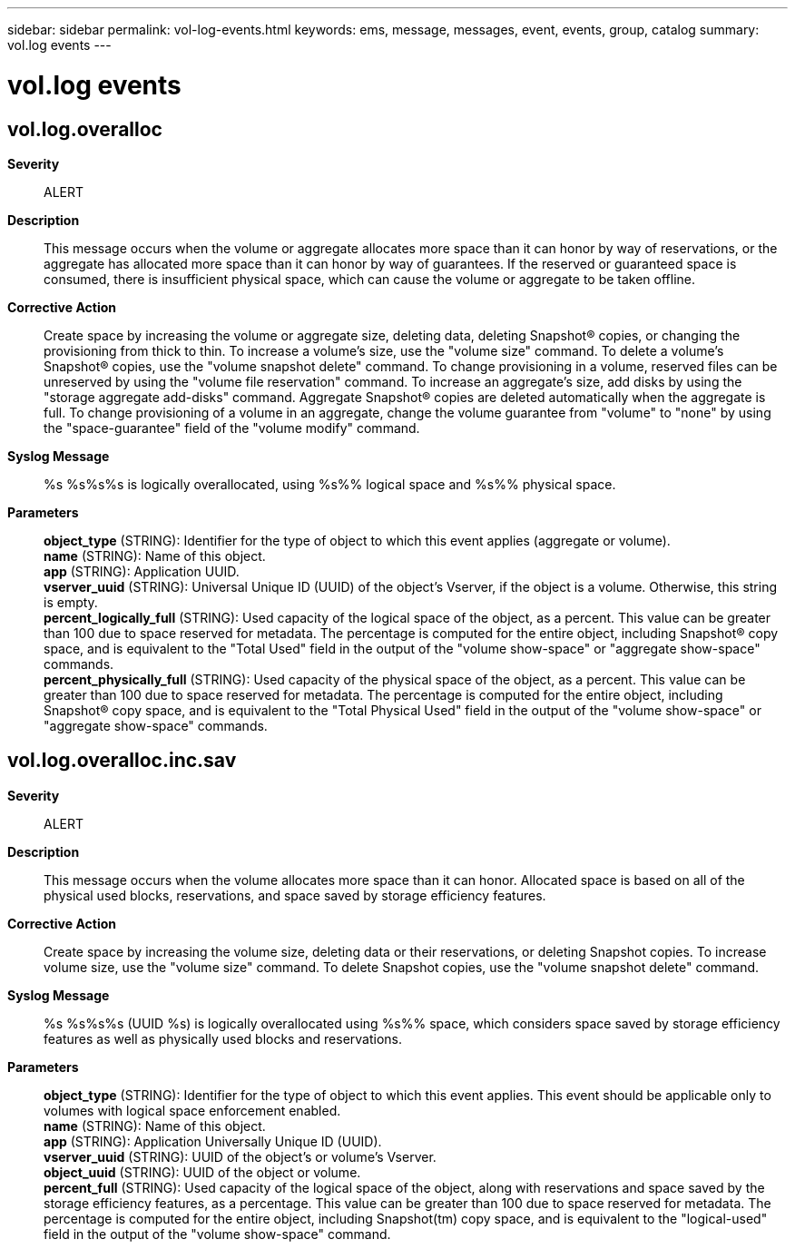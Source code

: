 ---
sidebar: sidebar
permalink: vol-log-events.html
keywords: ems, message, messages, event, events, group, catalog
summary: vol.log events
---

= vol.log events
:toclevels: 1
:hardbreaks:
:nofooter:
:icons: font
:linkattrs:
:imagesdir: ./media/

== vol.log.overalloc
*Severity*::
ALERT
*Description*::
This message occurs when the volume or aggregate allocates more space than it can honor by way of reservations, or the aggregate has allocated more space than it can honor by way of guarantees. If the reserved or guaranteed space is consumed, there is insufficient physical space, which can cause the volume or aggregate to be taken offline.
*Corrective Action*::
Create space by increasing the volume or aggregate size, deleting data, deleting Snapshot(R) copies, or changing the provisioning from thick to thin. To increase a volume's size, use the "volume size" command. To delete a volume's Snapshot(R) copies, use the "volume snapshot delete" command. To change provisioning in a volume, reserved files can be unreserved by using the "volume file reservation" command. To increase an aggregate's size, add disks by using the "storage aggregate add-disks" command. Aggregate Snapshot(R) copies are deleted automatically when the aggregate is full. To change provisioning of a volume in an aggregate, change the volume guarantee from "volume" to "none" by using the "space-guarantee" field of the "volume modify" command.
*Syslog Message*::
%s %s%s%s is logically overallocated, using %s%% logical space and %s%% physical space.
*Parameters*::
*object_type* (STRING): Identifier for the type of object to which this event applies (aggregate or volume).
*name* (STRING): Name of this object.
*app* (STRING): Application UUID.
*vserver_uuid* (STRING): Universal Unique ID (UUID) of the object's Vserver, if the object is a volume. Otherwise, this string is empty.
*percent_logically_full* (STRING): Used capacity of the logical space of the object, as a percent. This value can be greater than 100 due to space reserved for metadata. The percentage is computed for the entire object, including Snapshot(R) copy space, and is equivalent to the "Total Used" field in the output of the "volume show-space" or "aggregate show-space" commands.
*percent_physically_full* (STRING): Used capacity of the physical space of the object, as a percent. This value can be greater than 100 due to space reserved for metadata. The percentage is computed for the entire object, including Snapshot(R) copy space, and is equivalent to the "Total Physical Used" field in the output of the "volume show-space" or "aggregate show-space" commands.

== vol.log.overalloc.inc.sav
*Severity*::
ALERT
*Description*::
This message occurs when the volume allocates more space than it can honor. Allocated space is based on all of the physical used blocks, reservations, and space saved by storage efficiency features.
*Corrective Action*::
Create space by increasing the volume size, deleting data or their reservations, or deleting Snapshot copies. To increase volume size, use the "volume size" command. To delete Snapshot copies, use the "volume snapshot delete" command.
*Syslog Message*::
%s %s%s%s (UUID %s) is logically overallocated using %s%% space, which considers space saved by storage efficiency features as well as physically used blocks and reservations.
*Parameters*::
*object_type* (STRING): Identifier for the type of object to which this event applies. This event should be applicable only to volumes with logical space enforcement enabled.
*name* (STRING): Name of this object.
*app* (STRING): Application Universally Unique ID (UUID).
*vserver_uuid* (STRING): UUID of the object's or volume's Vserver.
*object_uuid* (STRING): UUID of the object or volume.
*percent_full* (STRING): Used capacity of the logical space of the object, along with reservations and space saved by the storage efficiency features, as a percentage. This value can be greater than 100 due to space reserved for metadata. The percentage is computed for the entire object, including Snapshot(tm) copy space, and is equivalent to the "logical-used" field in the output of the "volume show-space" command.
